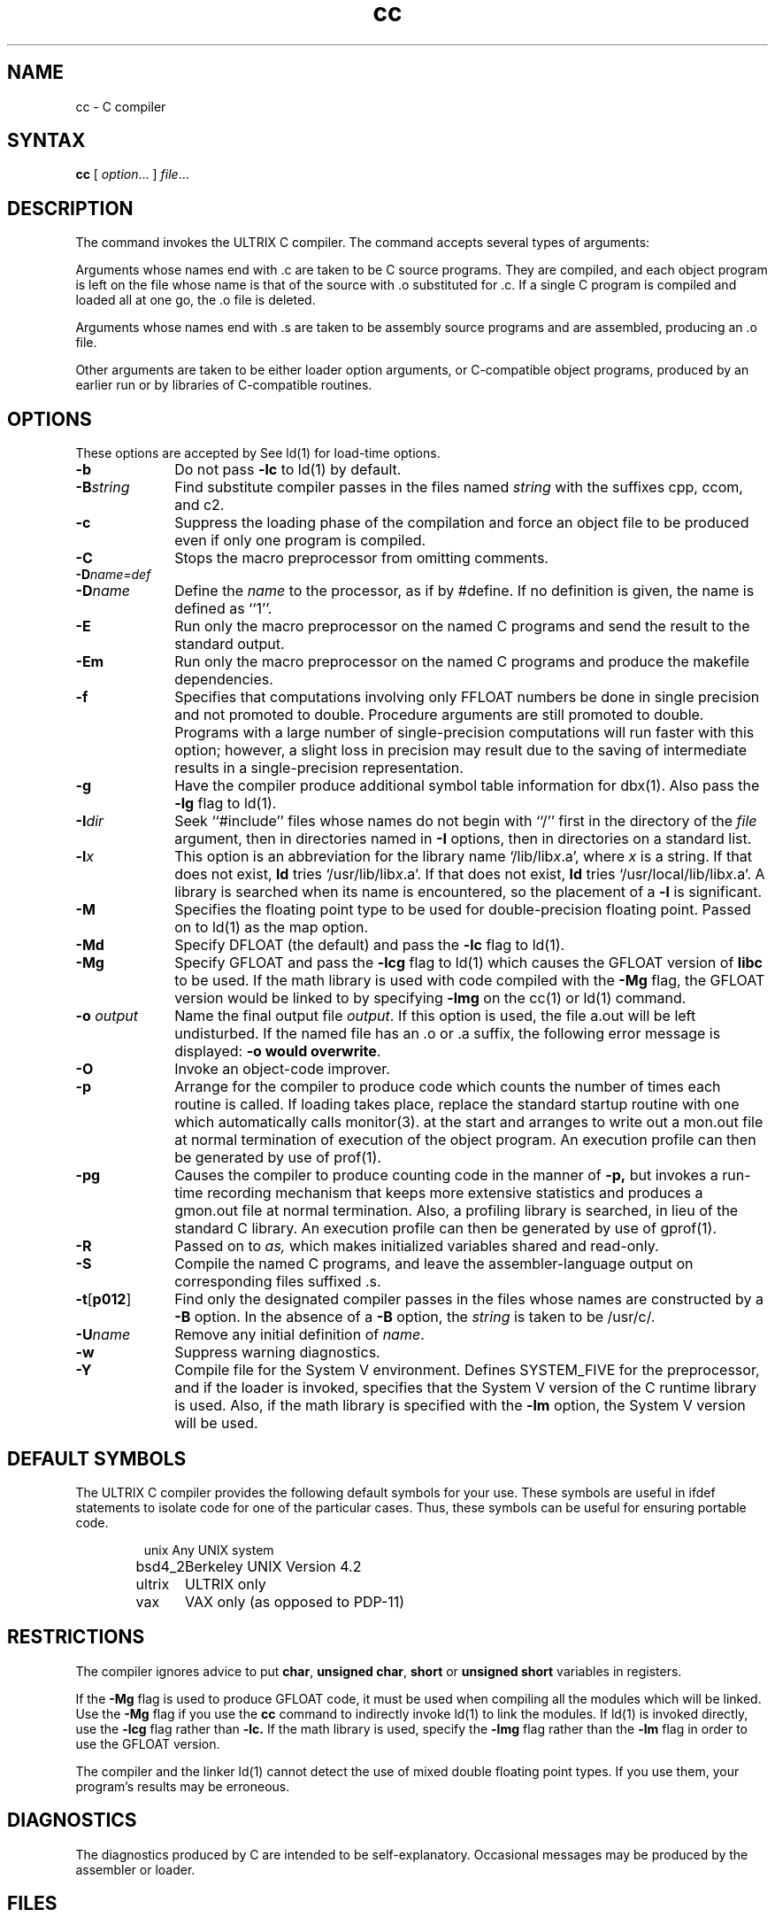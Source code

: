 .TH cc 1 
.SH NAME
cc \- C compiler
.SH SYNTAX
.B cc
[ \fIoption\fR... ] \fIfile\fR...
.SH DESCRIPTION
The
.PN cc
command invokes
the ULTRIX C compiler.
The 
.PN cc
command accepts several types of arguments:
.PP
Arguments whose names end with .c are taken to be
C source programs. They are compiled, and
each object program is left on the file
whose name is that of the source with .o substituted
for .c.
If a single
C program is compiled and loaded all at one go, the .o
file is deleted.
.PP
Arguments whose names end with .s are taken to 
be assembly source programs
and are assembled, producing an .o file.
.PP
Other arguments are taken to be either loader option
arguments, or C-compatible object
programs, produced by an earlier
.PN cc
run or by libraries of C-compatible routines.
.SH OPTIONS
These options are accepted by
.PN cc.
See ld(1) for load-time options.
.TP 10
\fB\-b
Do not pass 
.B \-lc
to ld(1) by default.
.TP 10 
\fB\-B\fIstring
Find substitute compiler passes in the files named
.I string
with the suffixes cpp, ccom, and c2.
.TP 10 
.B \-c
Suppress the loading phase of the compilation and force
an object file to be produced even if only one program is compiled.
.TP 10 
.B \-C
Stops the macro preprocessor from omitting comments.
.TP 10 
\fB\-D\fIname=def
.br
.ns
.TP 10
\fB\-D\fIname\fR
Define the \fIname\fR to the processor, as if by #define.
If no definition is given, the name is defined as ``1''.
.TP 10
.B \-E
Run only the macro preprocessor on the named C programs and
send the result to the standard output.
.TP 10
.B \-Em
Run only the macro preprocessor on the named C programs and
produce the makefile dependencies.
.TP 10
.B \-f
Specifies that computations involving only FFLOAT numbers be
done in single precision and not promoted to double.  Procedure
arguments are still promoted to double.  Programs with a
large number of single-precision computations will run faster
with this option; however, a slight loss in precision may
result due to the saving of intermediate results in a
single-precision representation.
.TP 10
.B \-g
Have the compiler produce additional symbol table information
for 
dbx(1).
Also pass the
.B \-lg
flag to ld(1).
.TP 10
\fB\-I\fIdir\fR
Seek ``\f(TR#include\fR'' files whose names do not begin with ``/''
first in the directory of the \fIfile\fR
argument, then in directories named in \fB\-I\fR options,
then in directories on a standard list.
.TP 10
\fB\-l\fIx
This option is an abbreviation for the library name
`/lib/lib\fIx\fR.a', where \fIx\fR is a
string.  If that does not exist,
.B ld
tries `/usr/lib/lib\fIx\fR.a'.  If that does not exist,
.B ld
tries `/usr/local/lib/lib\fIx\fR.a'.  A library is searched
when its name is encountered, so the placement of a \fB\-l\fR
is significant.
.TP 10
\fB\-M\fR
Specifies the floating point type to be used for double-precision
floating point.  Passed on to 
ld(1) 
as the map option.
.TP 10
.B \-Md
Specify DFLOAT (the default) and pass the \fB\-lc\fR flag
to ld(1).
.TP 10
.B \-Mg
Specify GFLOAT and pass the \fB\-lcg\fR flag to ld(1)
which causes the GFLOAT version of \fBlibc\fR to be used.  If the math
library is used with code compiled with the \fB\-Mg\fR flag, the
GFLOAT version would be linked to by specifying \fB\-lmg\fR on
the cc(1) or ld(1) command.
.TP 10
\fB\-o \fIoutput\fR
Name the final output file \fIoutput\fR.  If this option is
used, the file a.out
will be left undisturbed.  If the named file has an .o or .a
suffix, the following error message is displayed: \fB-o would
overwrite\fR.
.TP 10
\fB\-O\fR
Invoke an object-code improver.
.TP 10
.B \-p
Arrange for the compiler to produce code
which counts the number of times each routine is called.
If loading takes place, replace the standard startup
routine with one which automatically calls monitor(3).
at the start and arranges to write out a
mon.out
file at normal termination of execution of the object program.
An execution profile can then be generated by
use of
prof(1).
.TP 10
.B \-pg
Causes the compiler to produce counting code in the manner of
.B \-p,
but invokes a run-time recording mechanism that keeps more
extensive statistics and produces a 
gmon.out
file at normal termination.
Also, a profiling library is searched, in lieu of
the standard C library.
An execution profile can then be generated by  use of
gprof(1).
.TP 10
.B \-R
Passed on to
.I as,
which makes initialized variables shared and read-only.
.TP 10
.B \-S
Compile the named C programs, and leave the
assembler-language output on corresponding files suffixed .s.
.TP 10
.BR \-t [ p012 ]
Find only the designated compiler passes in the
files whose names are constructed by a
.B \-B
option.
In the absence of a
.B \-B 
option, the
.I string
is taken to be /usr/c/.
.TP 10
\fB\-U\fIname\fR
Remove any initial definition of \fIname\fR.
.TP 10
\fB\-w\fR
Suppress warning diagnostics.
.TP 10
\fB\-Y\fR
Compile file for the System V environment.  Defines SYSTEM_FIVE
for the preprocessor, 
.PN cpp ,
and if the loader is invoked,
specifies that the System V version of the C runtime library is
used.  Also, if the math library is specified with the \fB\-lm\fR
option, the System V version will be used.
.SH DEFAULT SYMBOLS
The ULTRIX C compiler provides the following default symbols
for your use.  These symbols are useful in \f(TRifdef\fR
statements to isolate code for one of the particular cases. 
Thus, these symbols can be useful for ensuring portable code.
.PP
.RS
.nf
.ta 1.5i
\f(CWunix\fR	Any UNIX system
\f(CWbsd4_2\fR	Berkeley UNIX Version 4.2
\f(CWultrix\fR	ULTRIX only
\f(CWvax\fR	VAX only (as opposed to PDP-11)
.fi
.RE
.SH RESTRICTIONS
The compiler ignores advice to put 
\fBchar\fR, \fBunsigned char\fR,
\fBshort\fR or \fBunsigned short\fR variables in registers.
.PP
If the
.B \-Mg
flag is used to produce GFLOAT code,
it must be used when compiling
all the modules which will be linked.
Use the
.B \-Mg
flag if 
you use the 
.B cc
command
to indirectly invoke
ld(1)
to link the modules.  If
ld(1) 
is invoked directly, use the
.B \-lcg
flag rather than
.B \-lc.
If the math library is used, specify the
.B \-lmg
flag rather than the
.B \-lm
flag in order to use the GFLOAT version.	
.PP 
The compiler and the linker ld(1)
cannot detect the use of mixed double floating
point types.  If you use them, your program's
results may be erroneous. 
.SH DIAGNOSTICS
The diagnostics produced by C are intended to be
self-explanatory.
Occasional messages may be produced by the assembler
or loader.
.SH FILES
.ta 1.5i 
file.c	input file
.br
file.o	object file
.br
a.out	loaded output
.br
/tmp/ctm?	temporary
.br
/lib/cpp	preprocessor
.br
/lib/ccom	compiler
.br
/lib/c2	optional optimizer
.br
/lib/crt0.o	runtime startoff
.br
/lib/mcrt0.o	startoff for profiling
.br
/usr/lib/gcrt0.o	startoff for gprof-profiling
.br
/lib/libc.a	standard library, see intro(3)
.br
/usr/libcg.a	GFLOAT
version of the standard library, see intro(3)
.br
/usr/lib/libc_p.a	profiling library, see intro(3)
.br
/usr/include	standard directory for \f(TR#include\fR files
.br
mon.out	file produced for analysis by prof(1)
.br
gmon.out	file produced for analysis by
gprof(1)
.SH "SEE ALSO"
adb(1), as(1), dbx(1), gprof(1), ld(1), prof(1), monitor(3)
